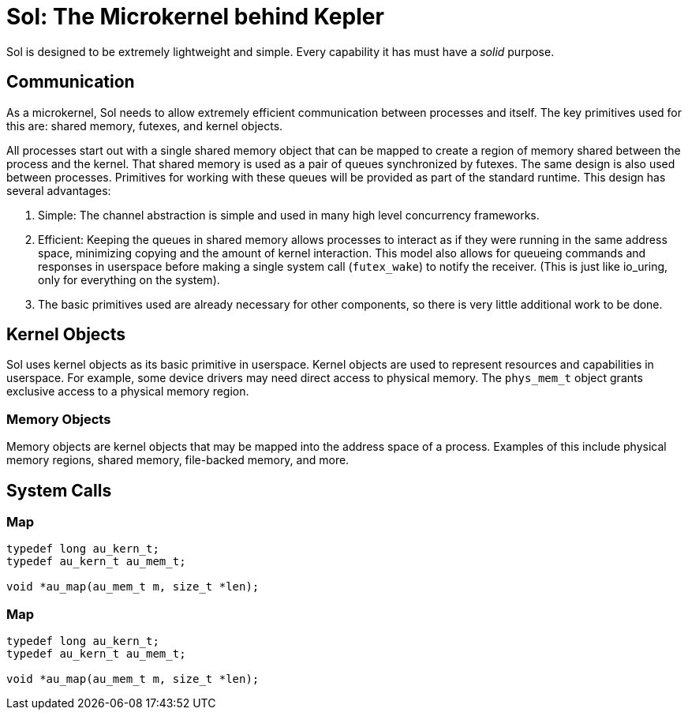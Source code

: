 = Sol: The Microkernel behind Kepler

Sol is designed to be extremely lightweight and simple. Every capability it has must have
a _solid_ purpose.

== Communication

As a microkernel, Sol needs to allow extremely efficient communication between processes
and itself. The key primitives used for this are: shared memory, futexes, and kernel
objects.

All processes start out with a single shared memory object that can be mapped to create
a region of memory shared between the process and the kernel. That shared memory is
used as a pair of queues synchronized by futexes. The same design is also used between
processes. Primitives for working with these queues will be provided as part of the
standard runtime. This design has several advantages:

1. Simple: The channel abstraction is simple and used in many high level concurrency
frameworks.
2. Efficient: Keeping the queues in shared memory allows processes to interact as if
they were running in the same address space, minimizing copying and the amount of kernel
interaction.  This model also allows for queueing commands and responses in userspace before making a
single system call (`futex_wake`) to notify the receiver. (This is just like io_uring,
only for everything on the system).
3. The basic primitives used are already necessary for other components, so there is 
very little additional work to be done.

== Kernel Objects

Sol uses kernel objects as its basic primitive in userspace. Kernel objects are used
to represent resources and capabilities in userspace. For example, some device drivers
may need direct access to physical memory. The `phys_mem_t` object grants exclusive
access to a physical memory region.

=== Memory Objects

Memory objects are kernel objects that may be mapped into the address space of a process.
Examples of this include physical memory regions, shared memory, file-backed memory,
and more.

== System Calls

=== Map

[,c]
----
typedef long au_kern_t;
typedef au_kern_t au_mem_t;

void *au_map(au_mem_t m, size_t *len);
----

=== Map

[,c]
----
typedef long au_kern_t;
typedef au_kern_t au_mem_t;

void *au_map(au_mem_t m, size_t *len);
----
